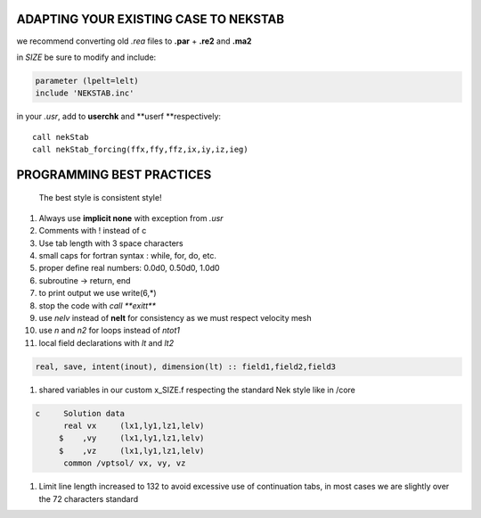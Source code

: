 
ADAPTING YOUR EXISTING CASE TO NEKSTAB
======================================

we recommend converting old *.rea* files to **.par** + **.re2** and
**.ma2**

in *SIZE* be sure to modify and include:

.. code:: fortran

    parameter (lpelt=lelt)
    include 'NEKSTAB.inc'

in your *.usr*, add to **userchk** and **userf **\ respectively:

::

    call nekStab
    call nekStab_forcing(ffx,ffy,ffz,ix,iy,iz,ieg)

PROGRAMMING BEST PRACTICES
==========================

    The best style is consistent style!

#. Always use **implicit none** with exception from *.usr*
#. Comments with ! instead of c
#. Use tab length with 3 space characters
#. small caps for fortran syntax : while, for, do, etc.
#. proper define real numbers: 0.0d0, 0.50d0, 1.0d0
#. subroutine -> return, end
#. to print output we use write(6,\*)
#. stop the code with *call **exitt***
#. use *nelv* instead of **nelt** for consistency as we must respect
   velocity mesh
#. use *n* and *n2* for loops instead of *ntot1*
#. local field declarations with *lt* and *lt2*

.. code:: fortran

    real, save, intent(inout), dimension(lt) :: field1,field2,field3

#. shared variables in our custom x\_SIZE.f respecting the standard Nek
   style like in /core

.. code:: fortran

    c     Solution data
          real vx     (lx1,ly1,lz1,lelv)
         $    ,vy     (lx1,ly1,lz1,lelv)
         $    ,vz     (lx1,ly1,lz1,lelv)
          common /vptsol/ vx, vy, vz

#. Limit line length increased to 132 to avoid excessive use of
   continuation tabs, in most cases we are slightly over the 72
   characters standard

.. |Build Status| image:: https://travis-ci.com/ricardofrantz/nekStab.svg?token=DpocmcBgXShNTZ9nAQ5y&branch=master
   :target: https://travis-ci.com/ricardofrantz/nekStab
